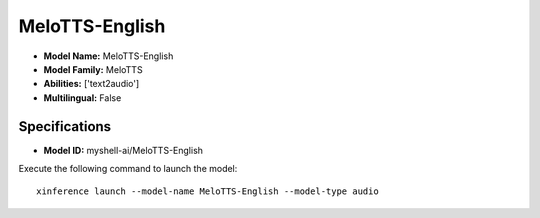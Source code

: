 .. _models_builtin_melotts-english:

===============
MeloTTS-English
===============

- **Model Name:** MeloTTS-English
- **Model Family:** MeloTTS
- **Abilities:** ['text2audio']
- **Multilingual:** False

Specifications
^^^^^^^^^^^^^^

- **Model ID:** myshell-ai/MeloTTS-English

Execute the following command to launch the model::

   xinference launch --model-name MeloTTS-English --model-type audio